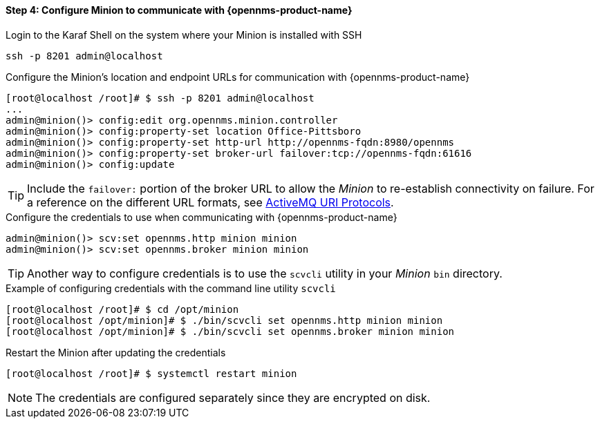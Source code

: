 
==== Step 4: Configure Minion to communicate with {opennms-product-name}

.Login to the Karaf Shell on the system where your Minion is installed with SSH
[source, shell]
----
ssh -p 8201 admin@localhost
----

.Configure the Minion's location and endpoint URLs for communication with {opennms-product-name}
[source]
----
[root@localhost /root]# $ ssh -p 8201 admin@localhost
...
admin@minion()> config:edit org.opennms.minion.controller
admin@minion()> config:property-set location Office-Pittsboro
admin@minion()> config:property-set http-url http://opennms-fqdn:8980/opennms
admin@minion()> config:property-set broker-url failover:tcp://opennms-fqdn:61616
admin@minion()> config:update
----

TIP: Include the `failover:` portion of the broker URL to allow the _Minion_ to re-establish connectivity on failure.
     For a reference on the different URL formats, see http://activemq.apache.org/uri-protocols.html[ActiveMQ URI Protocols].

.Configure the credentials to use when communicating with {opennms-product-name}
[source]
----
admin@minion()> scv:set opennms.http minion minion
admin@minion()> scv:set opennms.broker minion minion
----

TIP: Another way to configure credentials is to use the `scvcli` utility in your _Minion_ `bin` directory.

.Example of configuring credentials with the command line utility `scvcli`
[source]
----
[root@localhost /root]# $ cd /opt/minion
[root@localhost /opt/minion]# $ ./bin/scvcli set opennms.http minion minion
[root@localhost /opt/minion]# $ ./bin/scvcli set opennms.broker minion minion
----

.Restart the Minion after updating the credentials
[source]
----
[root@localhost /root]# $ systemctl restart minion
----

NOTE: The credentials are configured separately since they are encrypted on disk.
